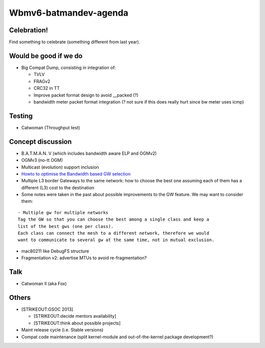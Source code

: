 .. SPDX-License-Identifier: GPL-2.0

Wbmv6-batmandev-agenda
======================

Celebration!
------------

Find something to celebrate (something different from last year).

Would be good if we do
----------------------

-  Big Compat Dump, consisting in integration of:

   -  TVLV
   -  FRAGv2
   -  CRC32 in TT
   -  Improve packet format design to avoid \_\_packed (?)
   -  bandwidth meter packet format integration (? not sure if this does
      really hurt since bw meter uses icmp)

Testing
-------

-  Catwoman (Throughput test)

Concept discussion
------------------

* B.A.T.M.A.N. V (which includes bandwidth aware ELP and OGMv2)
* OGMv3 (no-tt OGM)
* Multicast (evolution) support inclusion
* `Howto to optimise the Bandwidth based GW
  selection <https://lists.open-mesh.org/pipermail/b.a.t.m.a.n/2013-January/008964.html>`__
* Multiple L3 border Gateways to the same network: how to choose the
  best one assuming each of them has a different (L3) cost to the
  destination
* Some notes were taken in the past about possible improvements to the
  GW feature. We may want to consider them:

::

    - Multiple gw for multiple networks
    Tag the GW so that you can choose the best among a single class and keep a
    list of the best gws (one per class).
    Each class can connect the mesh to a different network, therefore we would
    want to communicate to several gw at the same time, not in mutual exclusion.

-  mac80211 like DebugFS structure
-  Fragmentation v2: advertise MTUs to avoid re-fragmentation?

Talk
----

-  Catwoman II (aka Fox)

Others
------

-  [STRIKEOUT:GSOC 2013]

   -  [STRIKEOUT:decide mentors availability]
   -  [STRIKEOUT:think about possible projects]

-  Maint release cycle (i.e. Stable versions)
-  Compat code maintenance (split kernel-module and out-of-the-kernel
   package development?)
